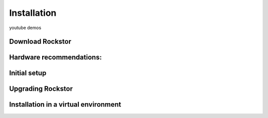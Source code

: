 
Installation
============

youtube demos

Download Rockstor
-----------------

Hardware recommendations:
-------------------------

Initial setup
-------------

Upgrading Rockstor
------------------

Installation in a virtual environment
-------------------------------------
